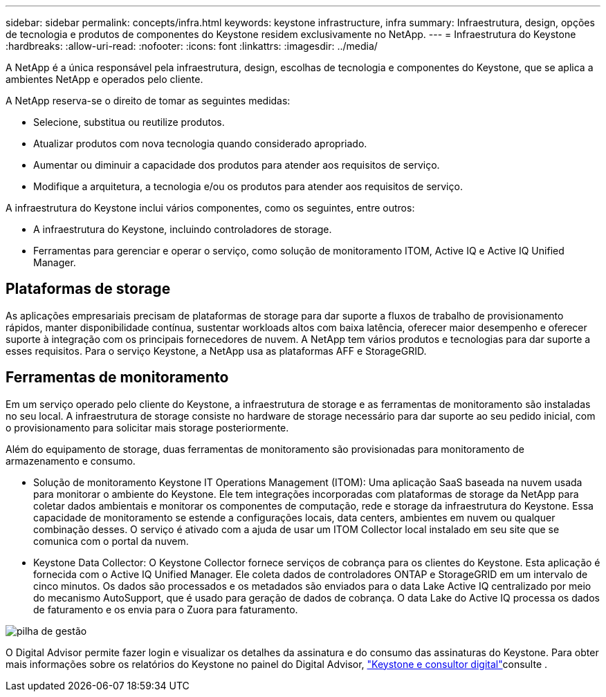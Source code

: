 ---
sidebar: sidebar 
permalink: concepts/infra.html 
keywords: keystone infrastructure, infra 
summary: Infraestrutura, design, opções de tecnologia e produtos de componentes do Keystone residem exclusivamente no NetApp. 
---
= Infraestrutura do Keystone
:hardbreaks:
:allow-uri-read: 
:nofooter: 
:icons: font
:linkattrs: 
:imagesdir: ../media/


[role="lead"]
A NetApp é a única responsável pela infraestrutura, design, escolhas de tecnologia e componentes do Keystone, que se aplica a ambientes NetApp e operados pelo cliente.

A NetApp reserva-se o direito de tomar as seguintes medidas:

* Selecione, substitua ou reutilize produtos.
* Atualizar produtos com nova tecnologia quando considerado apropriado.
* Aumentar ou diminuir a capacidade dos produtos para atender aos requisitos de serviço.
* Modifique a arquitetura, a tecnologia e/ou os produtos para atender aos requisitos de serviço.


A infraestrutura do Keystone inclui vários componentes, como os seguintes, entre outros:

* A infraestrutura do Keystone, incluindo controladores de storage.
* Ferramentas para gerenciar e operar o serviço, como solução de monitoramento ITOM, Active IQ e Active IQ Unified Manager.




== Plataformas de storage

As aplicações empresariais precisam de plataformas de storage para dar suporte a fluxos de trabalho de provisionamento rápidos, manter disponibilidade contínua, sustentar workloads altos com baixa latência, oferecer maior desempenho e oferecer suporte à integração com os principais fornecedores de nuvem. A NetApp tem vários produtos e tecnologias para dar suporte a esses requisitos. Para o serviço Keystone, a NetApp usa as plataformas AFF e StorageGRID.



== Ferramentas de monitoramento

Em um serviço operado pelo cliente do Keystone, a infraestrutura de storage e as ferramentas de monitoramento são instaladas no seu local. A infraestrutura de storage consiste no hardware de storage necessário para dar suporte ao seu pedido inicial, com o provisionamento para solicitar mais storage posteriormente.

Além do equipamento de storage, duas ferramentas de monitoramento são provisionadas para monitoramento de armazenamento e consumo.

* Solução de monitoramento Keystone IT Operations Management (ITOM): Uma aplicação SaaS baseada na nuvem usada para monitorar o ambiente do Keystone. Ele tem integrações incorporadas com plataformas de storage da NetApp para coletar dados ambientais e monitorar os componentes de computação, rede e storage da infraestrutura do Keystone. Essa capacidade de monitoramento se estende a configurações locais, data centers, ambientes em nuvem ou qualquer combinação desses. O serviço é ativado com a ajuda de usar um ITOM Collector local instalado em seu site que se comunica com o portal da nuvem.
* Keystone Data Collector: O Keystone Collector fornece serviços de cobrança para os clientes do Keystone. Esta aplicação é fornecida com o Active IQ Unified Manager. Ele coleta dados de controladores ONTAP e StorageGRID em um intervalo de cinco minutos. Os dados são processados e os metadados são enviados para o data Lake Active IQ centralizado por meio do mecanismo AutoSupport, que é usado para geração de dados de cobrança. O data Lake do Active IQ processa os dados de faturamento e os envia para o Zuora para faturamento.


image:mgmt-stack-2.png["pilha de gestão"]

O Digital Advisor permite fazer login e visualizar os detalhes da assinatura e do consumo das assinaturas do Keystone. Para obter mais informações sobre os relatórios do Keystone no painel do Digital Advisor, link:../integrations/keystone-aiq.html["Keystone e consultor digital"]consulte .
